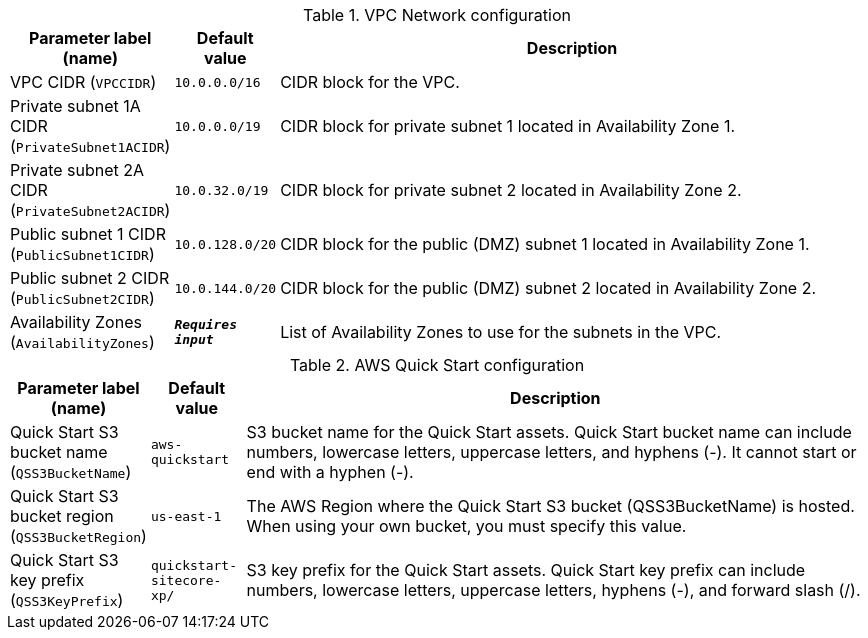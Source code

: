 
.VPC Network configuration
[width="100%",cols="16%,11%,73%",options="header",]
|===
|Parameter label (name) |Default value|Description|VPC CIDR
(`VPCCIDR`)|`10.0.0.0/16`|CIDR block for the VPC.|Private subnet 1A CIDR
(`PrivateSubnet1ACIDR`)|`10.0.0.0/19`|CIDR block for private subnet 1 located in Availability Zone 1.|Private subnet 2A CIDR
(`PrivateSubnet2ACIDR`)|`10.0.32.0/19`|CIDR block for private subnet 2 located in Availability Zone 2.|Public subnet 1 CIDR
(`PublicSubnet1CIDR`)|`10.0.128.0/20`|CIDR block for the public (DMZ) subnet 1 located in Availability Zone 1.|Public subnet 2 CIDR
(`PublicSubnet2CIDR`)|`10.0.144.0/20`|CIDR block for the public (DMZ) subnet 2 located in Availability Zone 2.|Availability Zones
(`AvailabilityZones`)|`**__Requires input__**`|List of Availability Zones to use for the subnets in the VPC.
|===
.AWS Quick Start configuration
[width="100%",cols="16%,11%,73%",options="header",]
|===
|Parameter label (name) |Default value|Description|Quick Start S3 bucket name
(`QSS3BucketName`)|`aws-quickstart`|S3 bucket name for the Quick Start assets. Quick Start bucket name can include numbers, lowercase letters, uppercase letters, and hyphens (-). It cannot start or end with a hyphen (-).|Quick Start S3 bucket region
(`QSS3BucketRegion`)|`us-east-1`|The AWS Region where the Quick Start S3 bucket (QSS3BucketName) is hosted. When using your own bucket, you must specify this value.|Quick Start S3 key prefix
(`QSS3KeyPrefix`)|`quickstart-sitecore-xp/`|S3 key prefix for the Quick Start assets. Quick Start key prefix can include numbers, lowercase letters, uppercase letters, hyphens (-), and forward slash (/).
|===